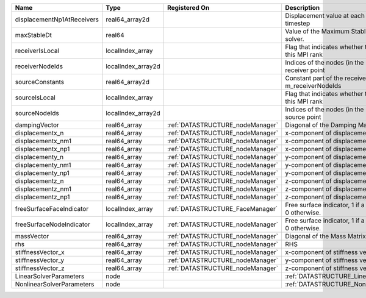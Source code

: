 

========================== ================== ================================ ======================================================================= 
Name                       Type               Registered On                    Description                                                             
========================== ================== ================================ ======================================================================= 
displacementNp1AtReceivers real64_array2d                                      Displacement value at each receiver for each timestep                   
maxStableDt                real64                                              Value of the Maximum Stable Timestep for this solver.                   
receiverIsLocal            localIndex_array                                    Flag that indicates whether the receiver is local to this MPI rank      
receiverNodeIds            localIndex_array2d                                  Indices of the nodes (in the right order) for each receiver point       
sourceConstants            real64_array2d                                      Constant part of the receiver for the nodes listed in m_receiverNodeIds 
sourceIsLocal              localIndex_array                                    Flag that indicates whether the source is local to this MPI rank        
sourceNodeIds              localIndex_array2d                                  Indices of the nodes (in the right order) for each source point         
dampingVector              real64_array       :ref:`DATASTRUCTURE_nodeManager` Diagonal of the Damping Matrix.                                         
displacementx_n            real64_array       :ref:`DATASTRUCTURE_nodeManager` x-component of displacement at time n.                                  
displacementx_nm1          real64_array       :ref:`DATASTRUCTURE_nodeManager` x-component of displacement at time n-1.                                
displacementx_np1          real64_array       :ref:`DATASTRUCTURE_nodeManager` x-component of displacement at time n+1.                                
displacementy_n            real64_array       :ref:`DATASTRUCTURE_nodeManager` y-component of displacement at time n.                                  
displacementy_nm1          real64_array       :ref:`DATASTRUCTURE_nodeManager` y-component of displacement at time n-1.                                
displacementy_np1          real64_array       :ref:`DATASTRUCTURE_nodeManager` y-component of displacement at time n+1.                                
displacementz_n            real64_array       :ref:`DATASTRUCTURE_nodeManager` z-component of displacement at time n.                                  
displacementz_nm1          real64_array       :ref:`DATASTRUCTURE_nodeManager` z-component of displacement at time n-1.                                
displacementz_np1          real64_array       :ref:`DATASTRUCTURE_nodeManager` z-component of displacement at time n+1.                                
freeSurfaceFaceIndicator   localIndex_array   :ref:`DATASTRUCTURE_FaceManager` Free surface indicator, 1 if a face is on free surface 0 otherwise.     
freeSurfaceNodeIndicator   localIndex_array   :ref:`DATASTRUCTURE_nodeManager` Free surface indicator, 1 if a node is on free surface 0 otherwise.     
massVector                 real64_array       :ref:`DATASTRUCTURE_nodeManager` Diagonal of the Mass Matrix.                                            
rhs                        real64_array       :ref:`DATASTRUCTURE_nodeManager` RHS                                                                     
stiffnessVector_x          real64_array       :ref:`DATASTRUCTURE_nodeManager` x-component of stiffness vector.                                        
stiffnessVector_y          real64_array       :ref:`DATASTRUCTURE_nodeManager` y-component of stiffness vector.                                        
stiffnessVector_z          real64_array       :ref:`DATASTRUCTURE_nodeManager` z-component of stiffness vector.                                        
LinearSolverParameters     node                                                :ref:`DATASTRUCTURE_LinearSolverParameters`                             
NonlinearSolverParameters  node                                                :ref:`DATASTRUCTURE_NonlinearSolverParameters`                          
========================== ================== ================================ ======================================================================= 


